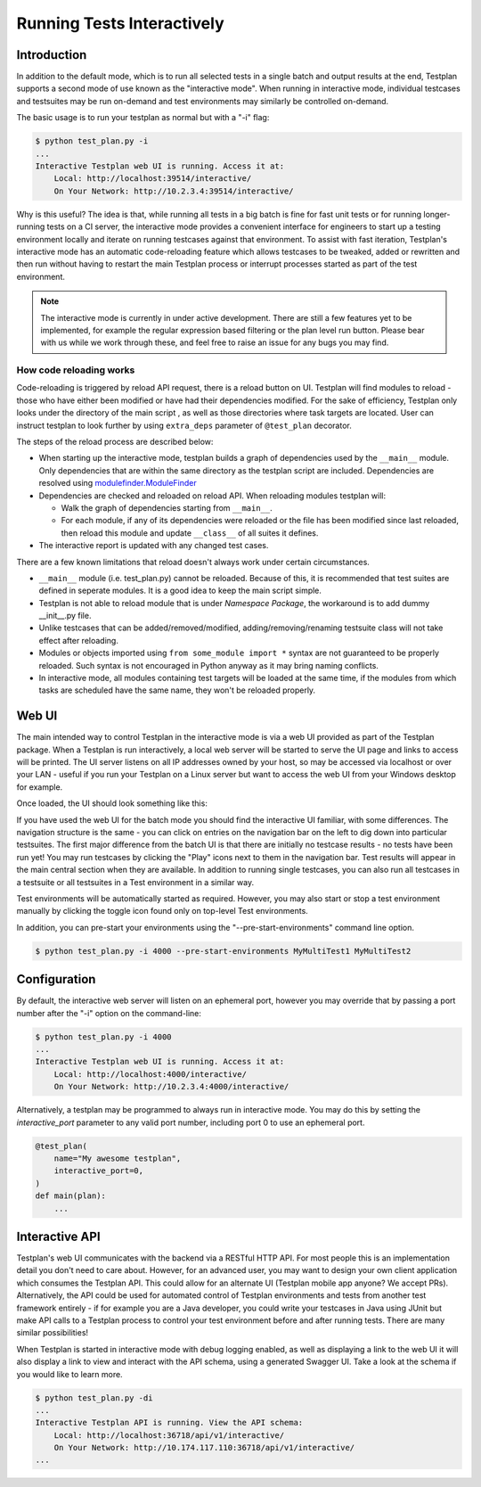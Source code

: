 .. _Interactive:

Running Tests Interactively
***************************

Introduction
============

In addition to the default mode, which is to run all selected tests in a single
batch and output results at the end, Testplan supports a second mode of use
known as the "interactive mode". When running in interactive mode, individual
testcases and testsuites may be run on-demand and test environments may
similarly be controlled on-demand.

The basic usage is to run your testplan as normal but with a "-i" flag:

.. code-block:: bash

    $ python test_plan.py -i
    ...
    Interactive Testplan web UI is running. Access it at:
        Local: http://localhost:39514/interactive/
        On Your Network: http://10.2.3.4:39514/interactive/

Why is this useful? The idea is that, while running all tests in a big batch is
fine for fast unit tests or for running longer-running tests on a CI server,
the interactive mode provides a convenient interface for engineers to start up
a testing environment locally and iterate on running testcases against that
environment. To assist with fast iteration, Testplan's interactive mode has an
automatic code-reloading feature which allows testcases to be tweaked, added or
rewritten and then run without having to restart the main Testplan process or
interrupt processes started as part of the test environment.

.. note::

    The interactive mode is currently in under active development.
    There are still a few features yet to be implemented, for example the regular expression based filtering or
    the plan level run button.
    Please bear with us while we work through these, and feel free to raise an issue for any bugs you may find.

.. _Interactive_Reload:

How code reloading works
------------------------
Code-reloading is triggered by reload API request, there is a reload button on UI.
Testplan will find modules to reload - those who have either been modified or have
had their dependencies modified. For the sake of efficiency, Testplan only looks
under the directory of the main script , as well as those directories where task
targets are located. User can instruct testplan to look further by using
``extra_deps`` parameter of ``@test_plan`` decorator.

The steps of the reload process are described below:

* When starting up the interactive mode, testplan builds a graph of dependencies
  used by the ``__main__`` module. Only dependencies that are within the same
  directory as the testplan script are included. Dependencies are resolved using
  `modulefinder.ModuleFinder <https://docs.python.org/3/library/modulefinder.html#modulefinder.ModuleFinder>`_
* Dependencies are checked and reloaded on reload API. When reloading modules testplan will:

  * Walk the graph of dependencies starting from ``__main__``.
  * For each module, if any of its dependencies were reloaded or the file has
    been modified since last reloaded, then reload this module and update
    ``__class__`` of all suites it defines.

* The interactive report is updated with any changed test cases.

There are a few known limitations that reload doesn't always work under certain
circumstances.

* ``__main__`` module (i.e. test_plan.py) cannot be reloaded. Because of this,
  it is recommended that test suites are defined in seperate modules. It is a
  good idea to keep the main script simple.
* Testplan is not able to reload module that is under *Namespace Package*, the
  workaround is to add dummy __init__.py file.
* Unlike testcases that can be added/removed/modified, adding/removing/renaming
  testsuite class will not take effect after reloading.
* Modules or objects imported using ``from some_module import *`` syntax are
  not guaranteed to be properly reloaded. Such syntax is not encouraged in
  Python anyway as it may bring naming conflicts.
* In interactive mode, all modules containing test targets will be loaded at
  the same time, if the modules from which tasks are scheduled have the same
  name, they won't be reloaded properly.


.. _Interactive_UI:

Web UI
======

The main intended way to control Testplan in the interactive mode is via a web
UI provided as part of the Testplan package. When a Testplan is run
interactively, a local web server will be started to serve the UI page and
links to access will be printed. The UI server listens on all IP addresses
owned by your host, so may be accessed via localhost or over your LAN - useful
if you run your Testplan on a Linux server but want to access the web UI from
your Windows desktop for example.

Once loaded, the UI should look something like this:

.. image:: ../images/interactive/interactive_ui.png

If you have used the web UI for the batch mode you should find the
interactive UI familiar, with some differences. The navigation structure is
the same - you can click on entries on the navigation bar on the left to dig
down into particular testsuites. The first major difference from the batch UI
is that there are initially no testcase results - no tests have been run yet!
You may run testcases by clicking the "Play" icons next to them in the
navigation bar. Test results will appear in the main central section when
they are available. In addition to running single testcases, you can also run
all testcases in a testsuite or all testsuites in a Test environment in a
similar way.

Test environments will be automatically started as required. However, you may
also start or stop a test environment manually by clicking the toggle icon
found only on top-level Test environments.

.. image:: ../images/interactive/env_control.png

In addition, you can pre-start your environments
using the "--pre-start-environments" command line option.

.. code-block:: bash

    $ python test_plan.py -i 4000 --pre-start-environments MyMultiTest1 MyMultiTest2


.. _Interactive_Config:

Configuration
=============

By default, the interactive web server will listen on an ephemeral port,
however you may override that by passing a port number after the "-i"
option on the command-line:

.. code-block:: bash

    $ python test_plan.py -i 4000
    ...
    Interactive Testplan web UI is running. Access it at:
        Local: http://localhost:4000/interactive/
        On Your Network: http://10.2.3.4:4000/interactive/

Alternatively, a testplan may be programmed to always run in interactive mode.
You may do this by setting the `interactive_port` parameter to any valid port
number, including port 0 to use an ephemeral port.

.. code-block:: python

    @test_plan(
        name="My awesome testplan",
        interactive_port=0,
    )
    def main(plan):
        ...


.. _Interactive_API:

Interactive API
===============

Testplan's web UI communicates with the backend via a RESTful HTTP API. For
most people this is an implementation detail you don't need to care about.
However, for an advanced user, you may want to design your own client
application which consumes the Testplan API. This could allow for an alternate
UI (Testplan mobile app anyone? We accept PRs). Alternatively, the API could be
used for automated control of Testplan environments and tests from another test
framework entirely - if for example you are a Java developer, you could write
your testcases in Java using JUnit but make API calls to a Testplan process to
control your test environment before and after running tests. There are many
similar possibilities!

When Testplan is started in interactive mode with debug logging enabled, as
well as displaying a link to the web UI it will also display a link to view and
interact with the API schema, using a generated Swagger UI. Take a look at the
schema if you would like to learn more.

.. code-block:: bash

    $ python test_plan.py -di
    ...
    Interactive Testplan API is running. View the API schema:
        Local: http://localhost:36718/api/v1/interactive/
        On Your Network: http://10.174.117.110:36718/api/v1/interactive/
    ...


